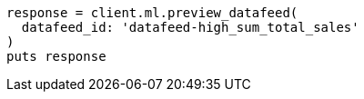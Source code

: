 [source, ruby]
----
response = client.ml.preview_datafeed(
  datafeed_id: 'datafeed-high_sum_total_sales'
)
puts response
----
